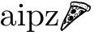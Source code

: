 SplineFontDB: 3.0
FontName: Symbola
FullName: Symbola
FamilyName: Symbola
Weight: Book
Copyright: Unicode Fonts for Ancient Scripts; George Douros; 2013
Version: 7.12
ItalicAngle: 0
UnderlinePosition: -432
UnderlineWidth: 20
Ascent: 1606
Descent: 442
sfntRevision: 0x00071eb8
LayerCount: 2
Layer: 0 1 "Back"  1
Layer: 1 1 "Fore"  0
XUID: [1021 318 4418 17348]
FSType: 0
OS2Version: 4
OS2_WeightWidthSlopeOnly: 0
OS2_UseTypoMetrics: 0
CreationTime: 1377719679
ModificationTime: 1377717043
PfmFamily: 17
TTFWeight: 400
TTFWidth: 4
LineGap: 0
VLineGap: 0
Panose: 2 2 5 3 6 8 5 2 2 4
OS2TypoAscent: 1606
OS2TypoAOffset: 0
OS2TypoDescent: -442
OS2TypoDOffset: 0
OS2TypoLinegap: 0
OS2WinAscent: 1606
OS2WinAOffset: 0
OS2WinDescent: 442
OS2WinDOffset: 0
HheadAscent: 1606
HheadAOffset: 0
HheadDescent: -442
HheadDOffset: 0
OS2SubXSize: 1400
OS2SubYSize: 1300
OS2SubXOff: 0
OS2SubYOff: 200
OS2SupXSize: 1400
OS2SupYSize: 1300
OS2SupXOff: 0
OS2SupYOff: 650
OS2StrikeYSize: 82
OS2StrikeYPos: 500
OS2FamilyClass: 261
OS2Vendor: 'Free'
OS2CodePages: 4000000d.92030000
OS2UnicodeRanges: 800002ff.0200fbff.03040021.0400a008
Lookup: 1 0 0 "'salt' Stylistic Alternatives in Mathematical Alphanumeric Symbols lookup 0"  {"'salt' Stylistic Alternatives in Mathematical Alphanumeric Symbols lookup 0 subtable"  } ['aalt' ('cyrl' <'dflt' > 'grek' <'dflt' > 'latn' <'dflt' > ) 'salt' ('math' <'dflt' > ) ]
Lookup: 1 0 0 "'dnom' Denominators lookup 1"  {"'dnom' Denominators lookup 1 subtable"  } ['dnom' ('cyrl' <'dflt' > 'grek' <'dflt' > 'latn' <'dflt' > ) ]
Lookup: 1 0 0 "'numr' Numerators lookup 2"  {"'numr' Numerators lookup 2 subtable"  } ['numr' ('cyrl' <'dflt' > 'grek' <'dflt' > 'latn' <'dflt' > ) ]
Lookup: 4 0 0 "'frac' Diagonal Fractions lookup 3"  {"'frac' Diagonal Fractions lookup 3 subtable"  } ['frac' ('cyrl' <'dflt' > 'grek' <'dflt' > 'latn' <'dflt' > ) ]
DEI: 91125
ShortTable: maxp 16
  1
  0
  7752
  12245
  668
  108
  10
  0
  0
  0
  0
  0
  0
  0
  1
  1
EndShort
LangName: 1033 "" "" "Regular" "Symbola" "" "Version 7.12" "" "Symbola is not a merchandise." "Free" "George Douros" "Symbols in Unicode et al..." "http://users.teilar.gr/+AH4A-g1951d/" "mailto:g1951d@teilar.gr" "Fonts in +IBgA-Unicode Fonts for Ancient Scripts+IBkA are offered free for any use; they may be installed, embedded, opened, edited, modified, regenerated, posted, packaged and redistributed.+AA0ACgANAAoA-George Douros+AA0ACgAA-Kolokotroni 3+AA0ACgAA-Larissa 41223+AA0ACgAA-Greece" "http://users.teilar.gr/+AH4A-g1951d/" 
Encoding: UnicodeFull
UnicodeInterp: none
NameList: Adobe Glyph List
DisplaySize: -24
AntiAlias: 1
FitToEm: 1
WinInfo: 0 76 25
BeginChars: 1114116 6

StartChar: space
Encoding: 32 32 0
Width: 512
GlyphClass: 2
Flags: W
LayerCount: 2
EndChar

StartChar: a
Encoding: 97 97 1
Width: 1070
GlyphClass: 2
Flags: W
LayerCount: 2
Fore
SplineSet
1018 190 m 2,0,1
 1018 107 1018 107 972 50 c 0,2,3
 923 -12 923 -12 842 -12 c 0,4,5
 773 -12 773 -12 726 42 c 1,6,7
 682 91 682 91 675 162 c 1,8,9
 640 77 640 77 564 26.5 c 128,-1,10
 488 -24 488 -24 395 -24 c 0,11,12
 267 -24 267 -24 172 26 c 0,13,14
 53 88 53 88 53 204 c 0,15,16
 53 383 53 383 266 483 c 0,17,18
 397 544 397 544 660 559 c 1,19,-1
 660 637 l 2,20,21
 660 747 660 747 603 825 c 0,22,23
 539 911 539 911 433 911 c 0,24,25
 279 911 279 911 202 813 c 1,26,27
 248 813 248 813 280 786.5 c 128,-1,28
 312 760 312 760 312 715 c 0,29,30
 312 673 312 673 283.5 645 c 128,-1,31
 255 617 255 617 212 617 c 0,32,33
 114 617 114 617 114 716 c 0,34,35
 114 829 114 829 223 899 c 0,36,37
 318 960 318 960 438 960 c 0,38,39
 621 960 621 960 731 841 c 0,40,41
 781 787 781 787 797 724 c 0,42,43
 808 679 808 679 808 589 c 2,44,-1
 808 162 l 2,45,46
 808 122 808 122 827 91 c 0,47,48
 849 54 849 54 886 54 c 0,49,50
 965 54 965 54 965 229 c 0,51,52
 965 257 965 257 963 309 c 1,53,-1
 1018 309 l 1,54,-1
 1018 190 l 2,0,1
660 300 m 2,55,-1
 660 514 l 1,56,57
 489 508 489 508 369 443 c 0,58,59
 217 361 217 361 217 207 c 0,60,61
 217 129 217 129 273.5 76.5 c 128,-1,62
 330 24 330 24 409 24 c 0,63,64
 520 24 520 24 592 108 c 0,65,66
 660 187 660 187 660 300 c 2,55,-1
EndSplineSet
Validated: 1
EndChar

StartChar: i
Encoding: 105 105 2
Width: 562
GlyphClass: 2
Flags: W
LayerCount: 2
Fore
SplineSet
369 1276 m 0,0,1
 369 1228 369 1228 335.5 1194.5 c 128,-1,2
 302 1161 302 1161 254 1161 c 0,3,4
 208 1161 208 1161 175 1195.5 c 128,-1,5
 142 1230 142 1230 142 1276 c 0,6,7
 142 1321 142 1321 175.5 1355 c 128,-1,8
 209 1389 209 1389 254 1389 c 0,9,10
 302 1389 302 1389 335.5 1356 c 128,-1,11
 369 1323 369 1323 369 1276 c 0,0,1
510 0 m 1,12,13
 308 6 308 6 287 6 c 0,14,15
 246 6 246 6 53 0 c 1,16,-1
 53 66 l 1,17,18
 104 65 104 65 97 65 c 1,19,20
 163 65 163 65 186 78 c 0,21,22
 219 96 219 96 219 157 c 2,23,-1
 219 739 l 2,24,25
 219 824 219 824 178 844 c 0,26,27
 155 856 155 856 61 855 c 1,28,-1
 61 923 l 1,29,-1
 359 946 l 1,30,-1
 359 144 l 2,31,32
 359 85 359 85 410 71 c 0,33,34
 434 64 434 64 510 66 c 1,35,-1
 510 0 l 1,12,13
EndSplineSet
Validated: 33
EndChar

StartChar: p
Encoding: 112 112 3
Width: 1160
GlyphClass: 2
Flags: W
LayerCount: 2
Fore
SplineSet
1107 461 m 0,0,1
 1107 262 1107 262 968 119 c 128,-1,2
 829 -24 829 -24 631 -24 c 0,3,4
 553 -24 553 -24 477 16 c 0,5,6
 392 60 392 60 367 127 c 1,7,-1
 367 -261 l 2,8,9
 367 -303 367 -303 378 -320 c 0,10,11
 401 -355 401 -355 533 -348 c 1,12,-1
 533 -414 l 1,13,14
 364 -409 364 -409 292 -409 c 0,15,16
 219 -409 219 -409 53 -414 c 1,17,-1
 53 -348 l 1,18,19
 90 -350 90 -350 100 -350 c 0,20,21
 169 -350 169 -350 190 -336 c 0,22,23
 220 -317 220 -317 220 -253 c 2,24,-1
 220 749 l 2,25,26
 220 800 220 800 212 816 c 0,27,28
 200 841 200 841 156 852 c 0,29,30
 133 857 133 857 53 855 c 1,31,-1
 53 923 l 1,32,-1
 360 946 l 1,33,-1
 360 805 l 1,34,35
 487 946 487 946 660 946 c 0,36,37
 849 946 849 946 981 797 c 1,38,39
 1107 653 1107 653 1107 461 c 0,0,1
929 461 m 0,40,41
 929 612 929 612 862 739 c 0,42,43
 781 893 781 893 644 893 c 0,44,45
 465 893 465 893 367 721 c 1,46,-1
 367 243 l 2,47,48
 367 197 367 197 397 154 c 0,49,50
 488 24 488 24 622 24 c 0,51,52
 767 24 767 24 855 176 c 0,53,54
 929 304 929 304 929 461 c 0,40,41
EndSplineSet
Validated: 33
EndChar

StartChar: z
Encoding: 122 122 4
Width: 904
GlyphClass: 2
Flags: W
LayerCount: 2
Fore
SplineSet
852 400 m 1,0,-1
 814 0 l 1,1,-1
 91 0 l 2,2,3
 53 0 53 0 53 30 c 0,4,5
 53 45 53 45 71 69 c 2,6,-1
 663 866 l 1,7,-1
 425 866 l 2,8,9
 257 866 257 866 198 804 c 0,10,11
 145 747 145 747 136 578 c 1,12,-1
 83 578 l 1,13,-1
 107 923 l 1,14,-1
 808 923 l 2,15,16
 846 923 846 923 846 895 c 0,17,18
 846 881 846 881 828 857 c 2,19,-1
 240 64 l 1,20,-1
 484 64 l 2,21,22
 667 64 667 64 732 145 c 0,23,24
 784 210 784 210 797 400 c 1,25,-1
 852 400 l 1,0,-1
EndSplineSet
Validated: 1
EndChar

StartChar: u1F355
Encoding: 127829 127829 5
Width: 2080
GlyphClass: 2
Flags: W
LayerCount: 2
Fore
SplineSet
1998 1147 m 1,0,1
 1998 1151 1998 1151 1993 1118 c 0,2,3
 1991 1102 1991 1102 1985 1069 c 1,4,5
 1971 1008 1971 1008 1915 952 c 0,6,7
 1856 893 1856 893 1796 893 c 0,8,9
 1784 893 1784 893 1760.5 899 c 128,-1,10
 1737 905 1737 905 1725 905 c 256,11,12
 1713 905 1713 905 1385 659 c 1,13,-1
 1067 419 l 1,14,15
 955 333 955 333 890 272 c 0,16,17
 531 -66 531 -66 330 -242 c 1,18,19
 313 -253 313 -253 280 -278 c 1,20,21
 182 -361 182 -361 187 -361 c 1,22,23
 168 -361 168 -361 126 -338 c 0,24,25
 118 -334 118 -334 100 -289.5 c 128,-1,26
 82 -245 82 -245 82 -233 c 0,27,28
 82 -180 82 -180 107 -104 c 0,29,30
 194 160 194 160 297 385 c 1,31,32
 338 462 338 462 418 616 c 1,33,34
 506 788 506 788 628 1042 c 0,35,36
 643 1073 643 1073 673 1152 c 0,37,38
 707 1241 707 1241 707 1258 c 256,39,40
 707 1275 707 1275 701.5 1311 c 128,-1,41
 696 1347 696 1347 696 1365 c 0,42,43
 696 1379 696 1379 698 1390 c 0,44,45
 703 1418 703 1418 748 1477 c 0,46,47
 796 1540 796 1540 821 1540 c 0,48,49
 825 1540 825 1540 834 1538.5 c 128,-1,50
 843 1537 843 1537 847 1537 c 0,51,52
 868 1537 868 1537 909.5 1546.5 c 128,-1,53
 951 1556 951 1556 972 1556 c 0,54,55
 984 1556 984 1556 1009 1551.5 c 128,-1,56
 1034 1547 1034 1547 1046 1547 c 0,57,58
 1052 1547 1052 1547 1064 1548.5 c 128,-1,59
 1076 1550 1076 1550 1082 1550 c 0,60,61
 1089 1550 1089 1550 1163 1529 c 0,62,63
 1234 1509 1234 1509 1281 1509 c 0,64,65
 1287 1509 1287 1509 1300 1510.5 c 128,-1,66
 1313 1512 1313 1512 1319 1512 c 0,67,68
 1328 1512 1328 1512 1344 1509 c 128,-1,69
 1360 1506 1360 1506 1368 1506 c 0,70,71
 1377 1506 1377 1506 1395.5 1509 c 128,-1,72
 1414 1512 1414 1512 1423 1512 c 0,73,74
 1438 1512 1438 1512 1461 1498 c 0,75,76
 1488 1482 1488 1482 1499 1479 c 0,77,78
 1501 1479 1501 1479 1553 1479 c 0,79,80
 1586 1479 1586 1479 1607 1466 c 0,81,82
 1639 1445 1639 1445 1649 1441 c 1,83,84
 1668 1437 1668 1437 1705 1424 c 1,85,86
 1757 1396 1757 1396 1808 1355 c 1,87,88
 1819 1341 1819 1341 1845 1317 c 0,89,90
 1847 1316 1847 1316 1863 1316 c 128,-1,91
 1879 1316 1879 1316 1924 1291 c 128,-1,92
 1969 1266 1969 1266 1978 1254 c 0,93,94
 1983 1248 1983 1248 1990.5 1204 c 128,-1,95
 1998 1160 1998 1160 1998 1147 c 1,0,1
1908 1128 m 0,96,97
 1908 1148 1908 1148 1899 1174 c 1,98,99
 1889 1207 1889 1207 1874 1207 c 0,100,101
 1855 1207 1855 1207 1828.5 1189 c 128,-1,102
 1802 1171 1802 1171 1797 1153 c 1,103,104
 1792 1129 1792 1129 1780 1082 c 0,105,106
 1779 1079 1779 1079 1760 1055 c 1,107,-1
 1758 1055 l 1,108,-1
 1744 1055 l 1,109,-1
 1740 1057 l 1,110,-1
 1740 1066 l 2,111,112
 1740 1117 1740 1117 1769 1177 c 1,113,114
 1784 1194 1784 1194 1812 1228 c 1,115,116
 1797 1229 1797 1229 1771 1239 c 1,117,118
 1759 1254 1759 1254 1733 1281 c 1,119,120
 1708 1303 1708 1303 1655 1340 c 1,121,122
 1633 1345 1633 1345 1590 1360 c 0,123,124
 1587 1362 1587 1362 1571 1373.5 c 128,-1,125
 1555 1385 1555 1385 1552 1385 c 2,126,-1
 1471 1385 l 2,127,128
 1468 1385 1468 1385 1445.5 1396 c 128,-1,129
 1423 1407 1423 1407 1415 1408 c 0,130,131
 1370 1416 1370 1416 1305 1416 c 0,132,133
 1299 1416 1299 1416 1286 1414.5 c 128,-1,134
 1273 1413 1273 1413 1267 1413 c 0,135,136
 1255 1413 1255 1413 1218 1422 c 128,-1,137
 1181 1431 1181 1431 1158 1431 c 0,138,139
 1141 1431 1141 1431 1127 1438 c 0,140,141
 1109 1447 1109 1447 1101 1449 c 0,142,143
 1027 1463 1027 1463 965 1463 c 1,144,145
 976 1463 976 1463 821 1452 c 0,146,147
 783 1449 783 1449 764 1390 c 0,148,149
 759 1376 759 1376 759 1342 c 0,150,151
 759 1331 759 1331 761.5 1310 c 128,-1,152
 764 1289 764 1289 764 1279 c 1,153,154
 796 1298 796 1298 835 1298 c 0,155,156
 849 1298 849 1298 878.5 1293 c 128,-1,157
 908 1288 908 1288 922 1288 c 0,158,159
 932 1288 932 1288 952 1293 c 128,-1,160
 972 1298 972 1298 982 1298 c 0,161,162
 1001 1298 1001 1298 1018.5 1290 c 128,-1,163
 1036 1282 1036 1282 1038 1282 c 0,164,165
 1047 1282 1047 1282 1065.5 1288 c 128,-1,166
 1084 1294 1084 1294 1093 1294 c 0,167,168
 1140 1294 1140 1294 1156 1276 c 0,169,170
 1166 1264 1166 1264 1175 1252 c 1,171,172
 1248 1217 1248 1217 1256 1217 c 0,173,174
 1261 1217 1261 1217 1269.5 1220 c 128,-1,175
 1278 1223 1278 1223 1283 1223 c 0,176,177
 1318 1223 1318 1223 1368 1206 c 1,178,179
 1409 1184 1409 1184 1495 1146 c 1,180,181
 1531 1138 1531 1138 1579 1122 c 1,182,183
 1594 1113 1594 1113 1608 1078 c 1,184,185
 1664 1070 1664 1070 1694 1057 c 0,186,187
 1729 1042 1729 1042 1749 993 c 0,188,189
 1766 952 1766 952 1795 952 c 0,190,191
 1825 952 1825 952 1851 982 c 0,192,193
 1891 1028 1891 1028 1904 1078 c 0,194,195
 1908 1093 1908 1093 1908 1128 c 0,96,97
1251 1166 m 1,196,197
 1202 1176 1202 1176 1205 1176 c 1,198,199
 1186 1176 1186 1176 1131 1149 c 0,200,201
 1071 1120 1071 1120 1071 1103 c 2,202,-1
 1071 1089 l 1,203,204
 1075 1090 1075 1090 1089 1097.5 c 128,-1,205
 1103 1105 1103 1105 1107 1105 c 0,206,207
 1137 1105 1137 1105 1146 1046 c 1,208,-1
 1157 1046 l 1,209,210
 1191 1060 1191 1060 1217 1081 c 1,211,212
 1192 1106 1192 1106 1192 1112 c 0,213,214
 1192 1134 1192 1134 1215 1139 c 0,215,216
 1243 1146 1243 1146 1251 1166 c 1,196,197
1385 898 m 1,217,218
 1372 915 1372 915 1354 915 c 0,219,220
 1339 915 1339 915 1330 907 c 0,221,222
 1280 862 1280 862 1280 783 c 0,223,224
 1280 776 1280 776 1291.5 761.5 c 128,-1,225
 1303 747 1303 747 1309 747 c 0,226,227
 1312 747 1312 747 1316.5 749 c 128,-1,228
 1321 751 1321 751 1323 751 c 1,229,230
 1317 767 1317 767 1317 784 c 0,231,232
 1317 843 1317 843 1385 898 c 1,217,218
1130 694 m 0,233,234
 1130 703 1130 703 1120 753 c 1,235,236
 1099 750 1099 750 1086.5 719 c 128,-1,237
 1074 688 1074 688 1065 688 c 0,238,239
 1060 688 1060 688 1051 692.5 c 128,-1,240
 1042 697 1042 697 1037 697 c 1,241,242
 1041 697 1041 697 1013 689 c 1,243,244
 1003 668 1003 668 981 607 c 1,245,246
 1013 613 1013 613 1027 613 c 0,247,248
 1037 613 1037 613 1037 599 c 0,249,250
 1037 592 1037 592 1030.5 576.5 c 128,-1,251
 1024 561 1024 561 1024 554 c 0,252,253
 1024 551 1024 551 1026 545 c 128,-1,254
 1028 539 1028 539 1028 536 c 1,255,256
 1044 541 1044 541 1076 549 c 1,257,258
 1130 643 1130 643 1130 694 c 0,233,234
1644 965 m 0,259,260
 1644 970 1644 970 1642 973 c 1,261,262
 1611 998 1611 998 1540 1035 c 1,263,264
 1490 1043 1490 1043 1406 1062 c 0,265,266
 1402 1063 1402 1063 1391.5 1071.5 c 128,-1,267
 1381 1080 1381 1080 1378 1080 c 0,268,269
 1374 1080 1374 1080 1367 1077 c 128,-1,270
 1360 1074 1360 1074 1356 1074 c 0,271,272
 1347 1074 1347 1074 1252 1117 c 1,273,274
 1252 1109 1252 1109 1254.5 1093 c 128,-1,275
 1257 1077 1257 1077 1257 1069 c 0,276,277
 1257 1062 1257 1062 1228 1047 c 1,278,279
 1216 1036 1216 1036 1190 1018 c 1,280,281
 1166 1008 1166 1008 1133 1008 c 0,282,283
 1114 1008 1114 1008 1110 1026 c 0,284,285
 1102 1057 1102 1057 1101 1058 c 1,286,287
 1070 1049 1070 1049 1068 1049 c 1,288,289
 1069 1049 1069 1049 1031 1070 c 1,290,291
 1028 1085 1028 1085 1028 1091 c 0,292,293
 1028 1113 1028 1113 1096 1179 c 1,294,-1
 949 1179 l 2,295,296
 945 1179 945 1179 934 1188.5 c 128,-1,297
 923 1198 923 1198 919 1198 c 0,298,299
 909 1198 909 1198 888.5 1192 c 128,-1,300
 868 1186 868 1186 858 1186 c 0,301,302
 852 1186 852 1186 841 1187.5 c 128,-1,303
 830 1189 830 1189 824 1189 c 0,304,305
 804 1189 804 1189 761 1172 c 1,306,307
 746 1119 746 1119 712 1013 c 1,308,309
 700 991 700 991 680 945 c 1,310,311
 655 898 655 898 608 802 c 1,312,313
 562 701 562 701 421 378 c 1,314,315
 422 369 422 369 438.5 329 c 128,-1,316
 455 289 455 289 455 263 c 0,317,318
 455 227 455 227 451 214 c 0,319,320
 437 169 437 169 400 131 c 0,321,322
 358 87 358 87 316 87 c 0,323,324
 313 87 313 87 309 88.5 c 128,-1,325
 305 90 305 90 302 90 c 0,326,327
 280 90 280 90 269 58 c 0,328,329
 183 -193 183 -193 184 -239 c 1,330,-1
 211 -239 l 1,331,332
 271 -187 271 -187 363 -83 c 0,333,334
 467 35 467 35 510 77 c 0,335,336
 527 94 527 94 725 259 c 1,337,338
 816 338 816 338 1000 493 c 1,339,340
 986 509 986 509 986 526 c 0,341,342
 986 532 986 532 990 543.5 c 128,-1,343
 994 555 994 555 993 561 c 1,344,-1
 993 566 l 1,345,346
 960 554 960 554 964 554 c 1,347,348
 934 554 934 554 934 579 c 0,349,350
 934 599 934 599 987 690 c 1,351,352
 964 695 964 695 965 715 c 1,353,-1
 965 720 l 1,354,355
 980 733 980 733 1011 735 c 0,356,357
 1046 738 1046 738 1052 741 c 1,358,359
 1063 755 1063 755 1089 780 c 1,360,361
 1099 787 1099 787 1121 787 c 0,362,363
 1144 787 1144 787 1165 760 c 1,364,-1
 1165 658 l 2,365,366
 1165 670 1165 670 1153 607 c 1,367,-1
 1270 704 l 1,368,369
 1236 774 1236 774 1236 829 c 0,370,371
 1236 861 1236 861 1249.5 880 c 128,-1,372
 1263 899 1263 899 1278 919 c 1,373,374
 1321 996 1321 996 1396 996 c 0,375,376
 1410 996 1410 996 1466 979 c 128,-1,377
 1522 962 1522 962 1533 954 c 0,378,379
 1536 952 1536 952 1550 930 c 0,380,381
 1562 912 1562 912 1569 912 c 0,382,383
 1580 912 1580 912 1612 933.5 c 128,-1,384
 1644 955 1644 955 1644 965 c 0,259,260
334 235 m 1,385,386
 330 243 330 243 330 251 c 1,387,388
 328 252 328 252 326 252 c 0,389,390
 308 252 308 252 287 211 c 0,391,392
 268 174 268 174 268 155 c 2,393,-1
 268 141 l 1,394,395
 282 134 282 134 292 134 c 1,396,-1
 334 235 l 1,385,386
1706 1199 m 1,397,398
 1700 1192 1700 1192 1689 1192 c 0,399,400
 1685 1192 1685 1192 1678 1196.5 c 128,-1,401
 1671 1201 1671 1201 1667 1201 c 0,402,403
 1661 1201 1661 1201 1643 1183 c 1,404,-1
 1625 1183 l 2,405,406
 1622 1183 1622 1183 1622 1190 c 0,407,408
 1622 1204 1622 1204 1639.5 1216.5 c 128,-1,409
 1657 1229 1657 1229 1672 1229 c 0,410,411
 1694 1229 1694 1229 1706 1209 c 1,412,-1
 1706 1199 l 1,397,398
1494 1254 m 1,413,-1
 1481 1254 l 2,414,415
 1477 1254 1477 1254 1468 1260 c 128,-1,416
 1459 1266 1459 1266 1454 1266 c 0,417,418
 1450 1266 1450 1266 1440.5 1258.5 c 128,-1,419
 1431 1251 1431 1251 1427 1251 c 0,420,421
 1413 1251 1413 1251 1413 1263 c 0,422,423
 1413 1277 1413 1277 1430 1287.5 c 128,-1,424
 1447 1298 1447 1298 1462 1298 c 0,425,426
 1481 1298 1481 1298 1494 1254 c 1,413,-1
1345 1326 m 1,427,428
 1342 1326 1342 1326 1335.5 1324.5 c 128,-1,429
 1329 1323 1329 1323 1326 1323 c 0,430,431
 1320 1323 1320 1323 1309 1327.5 c 128,-1,432
 1298 1332 1298 1332 1292 1332 c 0,433,434
 1289 1332 1289 1332 1284.5 1330.5 c 128,-1,435
 1280 1329 1280 1329 1277 1329 c 0,436,437
 1269 1329 1269 1329 1258 1340 c 1,438,439
 1277 1363 1277 1363 1298 1363 c 256,440,441
 1319 1363 1319 1363 1337 1349 c 1,442,443
 1340 1336 1340 1336 1345 1326 c 1,427,428
959 1358 m 1,444,-1
 951 1351 l 1,445,446
 929 1366 929 1366 919 1366 c 0,447,448
 914 1366 914 1366 893 1345 c 1,449,-1
 875 1345 l 1,450,451
 875 1347 875 1347 873.5 1352 c 128,-1,452
 872 1357 872 1357 872 1360 c 0,453,454
 872 1391 872 1391 926 1391 c 0,455,456
 931 1391 931 1391 941 1387.5 c 128,-1,457
 951 1384 951 1384 956 1384 c 1,458,-1
 956 1382 l 2,459,460
 956 1386 956 1386 959 1358 c 1,444,-1
909 1137 m 0,461,462
 909 1116 909 1116 871 1084 c 0,463,464
 866 1080 866 1080 844 1080 c 0,465,466
 775 1080 775 1080 775 1114 c 0,467,468
 775 1139 775 1139 813 1172 c 0,469,470
 821 1179 821 1179 836 1179 c 1,471,472
 826 1179 826 1179 849 1171 c 1,473,474
 868 1168 868 1168 887 1166 c 1,475,476
 909 1161 909 1161 909 1137 c 0,461,462
1077 927 m 0,477,478
 1077 895 1077 895 1039 844 c 0,479,480
 1005 797 1005 797 974 776 c 0,481,482
 931 747 931 747 839 747 c 0,483,484
 789 747 789 747 769.5 757 c 128,-1,485
 750 767 750 767 731.5 802 c 128,-1,486
 713 837 713 837 713 860 c 1,487,488
 713 857 713 857 718 876 c 0,489,490
 740 960 740 960 801 1016 c 0,491,492
 855 1065 855 1065 954 1065 c 0,493,494
 991 1065 991 1065 1034 1015.5 c 128,-1,495
 1077 966 1077 966 1077 927 c 0,477,478
691 713 m 0,496,497
 691 701 691 701 685 676 c 128,-1,498
 679 651 679 651 678 639 c 1,499,500
 642 616 642 616 600 616 c 0,501,502
 580 616 580 616 571.5 632 c 128,-1,503
 563 648 563 648 555 664 c 1,504,505
 576 691 576 691 599.5 717.5 c 128,-1,506
 623 744 623 744 659 744 c 0,507,508
 691 744 691 744 691 713 c 0,496,497
912 504 m 1,509,510
 912 517 912 517 904 471 c 0,511,512
 893 409 893 409 818.5 352.5 c 128,-1,513
 744 296 744 296 679 296 c 0,514,515
 629 296 629 296 584 334 c 1,516,517
 536 373 536 373 536 422 c 0,518,519
 536 457 536 457 568 506 c 0,520,521
 597 549 597 549 630 574 c 0,522,523
 651 590 651 590 706 611 c 128,-1,524
 761 632 761 632 785 632 c 0,525,526
 807 632 807 632 862 596 c 0,527,528
 912 563 912 563 912 504 c 1,509,510
639 243 m 0,529,530
 639 239 639 239 615.5 199 c 128,-1,531
 592 159 592 159 587 154 c 128,-1,532
 582 149 582 149 561 149 c 0,533,534
 480 149 480 149 480 187 c 0,535,536
 480 202 480 202 530 266 c 1,537,538
 539 267 539 267 556 268 c 1,539,540
 560 271 560 271 565 278 c 1,541,542
 596 286 596 286 590 286 c 1,543,544
 604 286 604 286 621.5 271.5 c 128,-1,545
 639 257 639 257 639 243 c 0,529,530
862 1142 m 1,546,-1
 840 1142 l 2,547,548
 830 1142 830 1142 810 1118 c 1,549,-1
 849 1118 l 1,550,551
 854 1126 854 1126 862 1142 c 1,546,-1
797 932 m 0,552,553
 797 942 797 942 790 949 c 1,554,555
 757 903 757 903 757 881 c 0,556,557
 757 873 757 873 765 855 c 128,-1,558
 773 837 773 837 779 837 c 0,559,560
 783 837 783 837 786.5 839 c 128,-1,561
 790 841 790 841 791 841 c 1,562,-1
 791 853 l 2,563,564
 791 858 791 858 788.5 869 c 128,-1,565
 786 880 786 880 786 885 c 0,566,567
 786 893 786 893 791.5 908 c 128,-1,568
 797 923 797 923 797 932 c 0,552,553
651 706 m 1,569,-1
 640 706 l 1,570,571
 621 687 621 687 601 654 c 1,572,573
 614 655 614 655 638 660 c 1,574,575
 643 675 643 675 651 706 c 1,569,-1
676 516 m 1,576,577
 676 514 676 514 672 529 c 1,578,579
 645 527 645 527 618.5 495 c 128,-1,580
 592 463 592 463 592 436 c 0,581,582
 592 418 592 418 604.5 399 c 128,-1,583
 617 380 617 380 634 380 c 1,584,585
 629 380 629 380 644 383 c 1,586,-1
 644 394 l 1,587,588
 623 430 623 430 623 437 c 0,589,590
 623 441 623 441 649.5 476.5 c 128,-1,591
 676 512 676 512 676 516 c 1,576,577
579 233 m 0,592,593
 579 239 579 239 568 249 c 1,594,-1
 524 190 l 1,595,-1
 547 190 l 1,596,597
 579 231 579 231 579 233 c 0,592,593
EndSplineSet
Validated: 37
EndChar
EndChars
EndSplineFont
